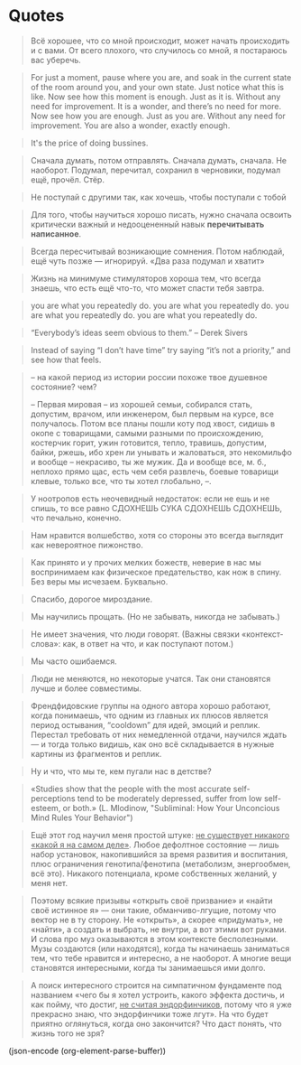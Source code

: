 * Quotes
  
  #+BEGIN_QUOTE
  Всё хорошее, что со мной происходит, может начать происходить и с
  вами. От всего плохого, что случилось со мной, я постараюсь вас
  уберечь.
  #+END_QUOTE
  
  #+BEGIN_QUOTE
   For just a moment, pause where you are, and soak in the current
  state of the room around you, and your own state. Just notice what
  this is like.  Now see how this moment is enough. Just as it
  is. Without any need for improvement. It is a wonder, and there’s no
  need for more.  Now see how you are enough. Just as you are. Without
  any need for improvement. You are also a wonder, exactly enough.
  #+END_QUOTE
  
  #+BEGIN_QUOTE
  It's the price of doing bussines.
  #+END_QUOTE
  
  #+BEGIN_QUOTE
  Сначала думать, потом отправлять. Сначала думать, сначала. Не
  наоборот. Подумал, перечитал, сохранил в черновики, подумал ещё,
  прочёл. Стёр.
  #+END_QUOTE
  
  #+BEGIN_QUOTE
  Не поступай с другими так, как хочешь, чтобы поступали с тобой
  #+END_QUOTE
  
  #+BEGIN_QUOTE
  Для того, чтобы научиться хорошо писать, нужно сначала освоить
  критически важный и недооцененный навык *перечитывать написанное*.
  #+END_QUOTE
  
  #+BEGIN_QUOTE
  Всегда пересчитывай возникающие сомнения. Потом наблюдай, ещё чуть
  позже — игнорируй. «Два раза подумал и хватит»
  #+END_QUOTE
  
  #+BEGIN_QUOTE
  Жизнь на минимуме стимуляторов хороша тем, что всегда знаешь, что
  есть ещё что-то, что может спасти тебя завтра.
  #+END_QUOTE
  
  #+BEGIN_QUOTE
  you are what you repeatedly do. you are what you repeatedly do. you
  are what you repeatedly do. you are what you repeatedly do.
  #+END_QUOTE
  
  #+BEGIN_QUOTE
  “Everybody’s ideas seem obvious to them.” – Derek Sivers
  #+END_QUOTE
  #+BEGIN_QUOTE
  Instead of saying “I don’t have time” try saying “it’s not a
  priority,” and see how that feels.
  #+END_QUOTE
  
  #+BEGIN_QUOTE
  -- на какой период из истории россии похоже твое душевное состояние? чем?
			
  -- Первая мировая -- из хорошей семьи, собирался стать, допустим,
  врачом, или инженером, был первым на курсе, все получалось. Потом
  все планы пошли коту под хвост, сидишь в окопе с товарищами, самыми
  разными по происхождению, костерчик горит, ужин готовится, тепло,
  травишь, допустим, байки, ржешь, ибо хрен ли унывать и жаловаться,
  это некомильфо и вообще -- некрасиво, ты же мужик. Да и вообще все,
  м. б., неплохо прямо щас, есть чем себя развлечь, боевые товарищи
  клевые, только все, что ты хотел глобально, --.
  #+END_QUOTE
  
  #+BEGIN_QUOTE
  У ноотропов есть неочевидный недостаток: если не ешь и не спишь, то
  все равно СДОХНЕШЬ СУКА СДОХНЕШЬ СДОХНЕШЬ, что печально, конечно.
  #+END_QUOTE
  
  #+BEGIN_QUOTE
  Нам нравится волшебство, хотя со стороны это всегда выглядит как
  невероятное пижонство.
  #+END_QUOTE
  
  #+BEGIN_QUOTE
  Как принято и у прочих мелких божеств, неверие в нас мы воспринимаем
  как физическое предательство, как нож в спину. Без веры мы
  исчезаем. Буквально.
  #+END_QUOTE
  
  #+BEGIN_QUOTE
  Спасибо, дорогое мироздание.
  #+END_QUOTE
  
  #+BEGIN_QUOTE
  Мы научились прощать. (Но не забывать, никогда не забывать.)
  #+END_QUOTE
  
  #+BEGIN_QUOTE
  Не имеет значения, что люди говорят. (Важны связки «контекст-слова»:
  как, в ответ на что, и как поступают потом.)
  #+END_QUOTE
  
  #+BEGIN_QUOTE
  Мы часто ошибаемся.
  #+END_QUOTE
  
  #+BEGIN_QUOTE
  Люди не меняются, но некоторые учатся. Так они становятся лучше и
  более совместимы.
  #+END_QUOTE
  
  #+BEGIN_QUOTE
  Френдфидовские группы на одного автора хорошо работают, когда
  понимаешь, что одним из главных их плюсов является период остывания,
  “cooldown” для идей, эмоций и реплик. Перестал требовать от них
  немедленной отдачи, научился ждать — и тогда только видишь, как оно
  всё складывается в нужные картины из фрагментов и реплик.
  #+END_QUOTE
  
  #+BEGIN_QUOTE
  Ну и что, что мы те, кем пугали нас в детстве?
  #+END_QUOTE
  
  #+BEGIN_QUOTE
  «Studies show that the people with the most accurate
  self-perceptions tend to be moderately depressed, suffer from low
  self-esteem, or both.» (L. Mlodinow, "Subliminal: How Your
  Unconcious Mind Rules Your Behavior")
  #+END_QUOTE
  
  #+BEGIN_QUOTE
  Ещё этот год научил меня простой штуке: _не существует никакого
  «какой я на самом деле»_. Любое дефолтное состояние — лишь набор
  установок, накопившийся за время развития и воспитания, плюс
  ограничения генотипа/фенотипа (метаболизм, энергообмен, всё
  это). Никакого потенциала, кроме собственных желаний, у меня нет.
  #+END_QUOTE
  
  #+BEGIN_QUOTE
  Поэтому всякие призывы «открыть своё призвание» и «найти своё
  истинное я» — они такие, обманчиво-лгущие, потому что вектор не в ту
  сторону. Не «открыть», а скорее «придумать», не «найти», а создать и
  выбрать, не внутри, а вот этими вот руками. И слова про муз
  оказываются в этом контексте бесполезными. Музы создаются (или
  находятся), когда ты начинаешь заниматься тем, что тебе нравится и
  интересно, а не наоборот. А многие вещи становятся интересными,
  когда ты занимаешься ими долго.
  #+END_QUOTE
  
  #+BEGIN_QUOTE
  А поиск интересного строится на симпатичном фундаменте под названием
  «чего бы я хотел устроить, какого эффекта достичь, и как пойму, что
  достиг, _не считая эндорфинчиков_, потому что я уже прекрасно знаю,
  что эндорфинчики тоже лгут». На что будет приятно оглянуться, когда
  оно закончится? Что даст понять, что жизнь того не зря?
  #+END_QUOTE

  (json-encode (org-element-parse-buffer))
